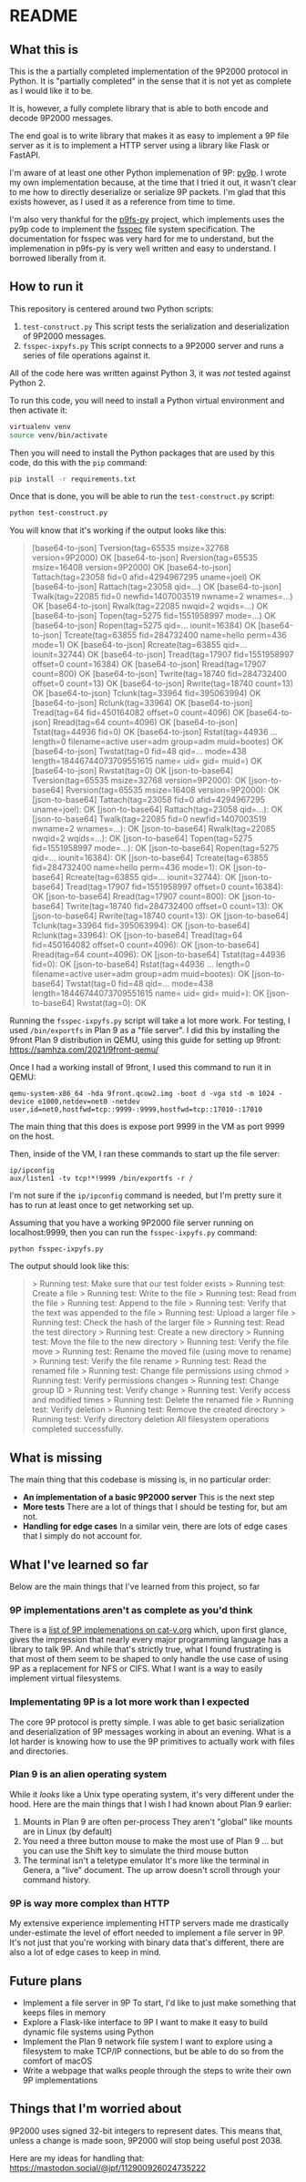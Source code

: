 * README
** What this is

This is the a partially completed implementation of the 9P2000
protocol in Python. It is "partially completed" in the sense that it
is not yet as complete as I would like it to be.

It is, however, a fully complete library that is able to both encode
and decode 9P2000 messages.

The end goal is to write library that makes it as easy to implement a
9P file server as it is to implement a HTTP server using a library
like Flask or FastAPI.

I'm aware of at least one other Python implemenation of 9P:
[[https://github.com/svinota/py9p][py9p]]. I wrote my own implementation because, at the time that I tried
it out, it wasn't clear to me how to directly deserialize or serialize
9P packets. I'm glad that this exists however, as I used it as a
reference from time to time.

I'm also very thankful for the [[https://github.com/pbchekin/p9fs-py][p9fs-py]] project, which implements uses
the py9p code to implement the [[https://github.com/fsspec/filesystem_spec][fsspec]] file system specification. The
documentation for fsspec was very hard for me to understand, but the
implemenation in p9fs-py is very well written and easy to
understand. I borrowed liberally from it.

** How to run it

This repository is centered around two Python scripts:

1. =test-construct.py=
   This script tests the serialization and deserialization of 9P2000 messages.
2. =fsspec-ixpyfs.py=
   This script connects to a 9P2000 server and runs a series of file
   operations against it.

All of the code here was written against Python 3, it was /not/ tested
against Python 2.

To run this code, you will need to install a Python virtual
environment and then activate it:

#+begin_src sh
  virtualenv venv
  source venv/bin/activate
#+end_src

Then you will need to install the Python packages that are used by
this code, do this with the =pip= command:

#+begin_src sh
  pip install -r requirements.txt
#+end_src

Once that is done, you will be able to run the =test-construct.py=
script:

#+begin_src sh
 python test-construct.py
#+end_src

You will know that it's working if the output looks like this:

#+begin_quote
[base64-to-json] Tversion(tag=65535 msize=32768 version=9P2000) OK
[base64-to-json] Rversion(tag=65535 msize=16408 version=9P2000) OK
[base64-to-json] Tattach(tag=23058 fid=0 afid=4294967295 uname=joel) OK
[base64-to-json] Rattach(tag=23058 qid=...) OK
[base64-to-json] Twalk(tag=22085 fid=0 newfid=1407003519 nwname=2 wnames=...) OK
[base64-to-json] Rwalk(tag=22085 nwqid=2 wqids=...) OK
[base64-to-json] Topen(tag=5275 fid=1551958997 mode=...) OK
[base64-to-json] Ropen(tag=5275 qid=... iounit=16384) OK
[base64-to-json] Tcreate(tag=63855 fid=284732400 name=hello perm=436 mode=1) OK
[base64-to-json] Rcreate(tag=63855 qid=... iounit=32744) OK
[base64-to-json] Tread(tag=17907 fid=1551958997 offset=0 count=16384) OK
[base64-to-json] Rread(tag=17907 count=800) OK
[base64-to-json] Twrite(tag=18740 fid=284732400 offset=0 count=13) OK
[base64-to-json] Rwrite(tag=18740 count=13) OK
[base64-to-json] Tclunk(tag=33964 fid=395063994) OK
[base64-to-json] Rclunk(tag=33964) OK
[base64-to-json] Tread(tag=64 fid=450164082 offset=0 count=4096) OK
[base64-to-json] Rread(tag=64 count=4096) OK
[base64-to-json] Tstat(tag=44936 fid=0) OK
[base64-to-json] Rstat(tag=44936 ... length=0 filename=active user=adm group=adm muid=bootes) OK
[base64-to-json] Twstat(tag=0 fid=48 qid=... mode=438 length=18446744073709551615 name= uid= gid= muid=) OK
[base64-to-json] Rwstat(tag=0) OK
[json-to-base64] Tversion(tag=65535 msize=32768 version=9P2000): OK
[json-to-base64] Rversion(tag=65535 msize=16408 version=9P2000): OK
[json-to-base64] Tattach(tag=23058 fid=0 afid=4294967295 uname=joel): OK
[json-to-base64] Rattach(tag=23058 qid=...): OK
[json-to-base64] Twalk(tag=22085 fid=0 newfid=1407003519 nwname=2 wnames=...): OK
[json-to-base64] Rwalk(tag=22085 nwqid=2 wqids=...): OK
[json-to-base64] Topen(tag=5275 fid=1551958997 mode=...): OK
[json-to-base64] Ropen(tag=5275 qid=... iounit=16384): OK
[json-to-base64] Tcreate(tag=63855 fid=284732400 name=hello perm=436 mode=1): OK
[json-to-base64] Rcreate(tag=63855 qid=... iounit=32744): OK
[json-to-base64] Tread(tag=17907 fid=1551958997 offset=0 count=16384): OK
[json-to-base64] Rread(tag=17907 count=800): OK
[json-to-base64] Twrite(tag=18740 fid=284732400 offset=0 count=13): OK
[json-to-base64] Rwrite(tag=18740 count=13): OK
[json-to-base64] Tclunk(tag=33964 fid=395063994): OK
[json-to-base64] Rclunk(tag=33964): OK
[json-to-base64] Tread(tag=64 fid=450164082 offset=0 count=4096): OK
[json-to-base64] Rread(tag=64 count=4096): OK
[json-to-base64] Tstat(tag=44936 fid=0): OK
[json-to-base64] Rstat(tag=44936 ... length=0 filename=active user=adm group=adm muid=bootes): OK
[json-to-base64] Twstat(tag=0 fid=48 qid=... mode=438 length=18446744073709551615 name= uid= gid= muid=): OK
[json-to-base64] Rwstat(tag=0): OK
#+end_quote

Running the =fsspec-ixpyfs.py= script will take a lot more work. For
testing, I used =/bin/exportfs= in Plan 9 as a "file server". I did
this by installing the 9front Plan 9 distribution in QEMU, using this
guide for setting up 9front: https://samhza.com/2021/9front-qemu/

Once I had a working install of 9front, I used this command to run it
in QEMU:

#+begin_src shell
qemu-system-x86_64 -hda 9front.qcow2.img -boot d -vga std -m 1024 -device e1000,netdev=net0 -netdev user,id=net0,hostfwd=tcp::9999-:9999,hostfwd=tcp::17010-:17010
#+end_src

The main thing that this does is expose port 9999 in the VM as port
9999 on the host.

Then, inside of the VM, I ran these commands to start up the file
server:

#+begin_src shell
  ip/ipconfig
  aux/listen1 -tv tcp!*!9999 /bin/exportfs -r /
#+end_src

I'm not sure if the =ip/ipconfig= command is needed, but I'm pretty
sure it has to run at least once to get networking set up.

Assuming that you have a working 9P2000 file server running on
localhost:9999, then you can run the =fsspec-ixpyfs.py= command:

#+begin_src shell
  python fsspec-ixpyfs.py
#+end_src

The output should look like this:

#+begin_quote
> Running test: Make sure that our test folder exists
> Running test: Create a file
> Running test: Write to the file
> Running test: Read from the file
> Running test: Append to the file
> Running test: Verify that the text was appended to the file
> Running test: Upload a larger file
> Running test: Check the hash of the larger file
> Running test: Read the test directory
> Running test: Create a new directory
> Running test: Move the file to the new directory
> Running test: Verify the file move
> Running test: Rename the moved file (using move to rename)
> Running test: Verify the file rename
> Running test: Read the renamed file
> Running test: Change file permissions using chmod
> Running test: Verify permissions changes
> Running test: Change group ID
> Running test: Verify change
> Running test: Verify access and modified times
> Running test: Delete the renamed file
> Running test: Verify deletion
> Running test: Remove the created directory
> Running test: Verify directory deletion
All filesystem operations completed successfully.
#+end_quote

** What is missing
The main thing that this codebase is missing is, in no particular
order:
- *An implementation of a basic 9P2000 server*
  This is the next step
- *More tests*
  There are a lot of things that I should be testing for, but am not.
- *Handling for edge cases*
  In a similar vein, there are lots of edge cases that I simply do not
  account for.
** What I've learned so far
Below are the main things that I've learned from this project, so far
*** 9P implementations aren't as complete as you'd think
There is a [[http://9p.cat-v.org/implementations][list of 9P implemenations on cat-v.org]] which, upon first
glance, gives the impression that nearly every major programming
language has a library to talk 9P. And while that's strictly true,
what I found frustrating is that most of them seem to be shaped to
only handle the use case of using 9P as a replacement for NFS or
CIFS. What I want is a way to easily implement virtual filesystems.
*** Implementating 9P is a lot more work than I expected
The core 9P protocol is pretty simple. I was able to get basic
serialization and deserialization of 9P messages working in about an
evening. What is a lot harder is knowing how to use the 9P primitives
to actually work with files and directories.
*** Plan 9 is an alien operating system
While it /looks/ like a Unix type operating system, it's very
different under the hood. Here are the main things that I wish I had
known about Plan 9 earlier:

1. Mounts in Plan 9 are often per-process
   They aren't "global" like mounts are in Linux (by default)
2. You need a three button mouse to make the most use of Plan 9
   ... but you can use the Shift key to simulate the third mouse button
3. The terminal isn't a teletype emulator
   It's more like the terminal in Genera, a "live" document. The up
   arrow doesn't scroll through your command history.
*** 9P is way more complex than HTTP

My extensive experience implementing HTTP servers made me drastically
under-estimate the level of effort needed to implement a file server
in 9P. It's not just that you're working with binary data that's
different, there are also a lot of edge cases to keep in mind.

** Future plans

- Implement a file server in 9P
  To start, I'd like to just make something that keeps files in memory
- Explore a Flask-like interface to 9P
  I want to make it easy to build dynamic file systems using Python
- Implement the Plan 9 network file system
  I want to explore using a filesystem to make TCP/IP connections, but
  be able to do so from the comfort of macOS
- Write a webpage that walks people through the steps to write their
  own 9P implementations

** Things that I'm worried about

9P2000 uses signed 32-bit integers to represent dates. This means
that, unless a change is made soon, 9P2000 will stop being useful
post 2038.

Here are my ideas for handling that: https://mastodon.social/@jpf/112900926024735222
